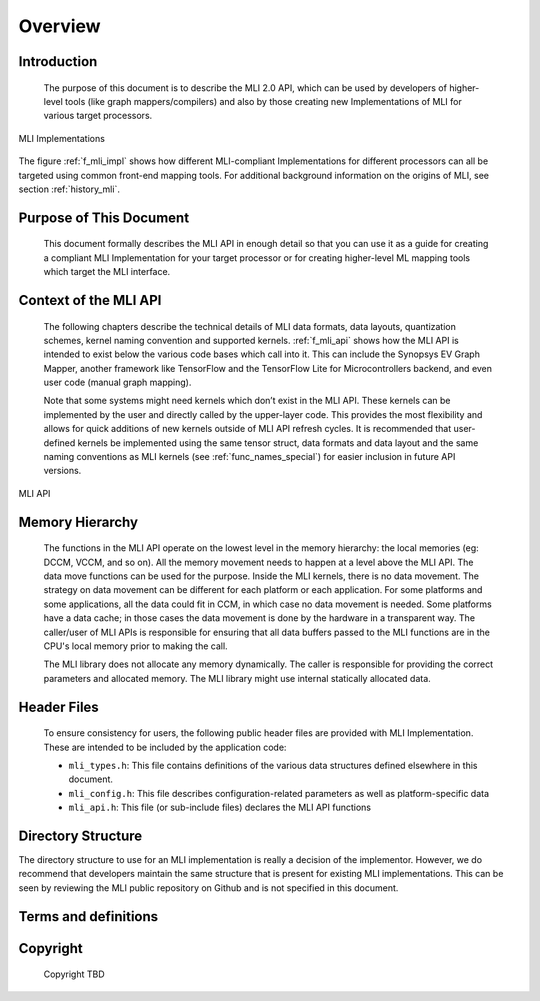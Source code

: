 .. _overview: 

Overview
========

Introduction
------------

  The purpose of this document is to describe the MLI 2.0 API, which can be used by 
  developers of higher-level tools (like graph mappers/compilers) and also by those 
  creating new Implementations of MLI for various target processors. 
  
.. _f_mli_impl:  
.. figure::  ../images/mli_impl.png
   :align: center
   :alt: MLI Implementations

   MLI Implementations

    
The figure :ref:`f_mli_impl` shows how different MLI-compliant Implementations for 
different processors can all be targeted using common front-end mapping tools.  
For additional background  information on the origins of MLI, see section :ref:`history_mli`.

Purpose of This Document
------------------------

  This document formally describes the MLI API in enough detail so that you 
  can use it as a guide for creating a compliant MLI Implementation for your target processor 
  or for creating higher-level ML mapping tools which target the MLI interface. 

Context of the MLI API
----------------------

  The following chapters describe the technical details of MLI data formats, data layouts, 
  quantization schemes, kernel naming convention and supported kernels. :ref:`f_mli_api` shows how 
  the MLI API is intended to exist below the various code bases which call into it.  
  This can include the Synopsys EV Graph Mapper, another framework like TensorFlow and the 
  TensorFlow Lite for Microcontrollers backend, and even user code (manual graph mapping).  
  
  Note that some systems might need kernels which don’t exist in the MLI API.  These kernels 
  can be implemented by the user and directly called by the upper-layer code.  This provides 
  the most flexibility and allows for quick additions of new kernels outside of MLI API refresh 
  cycles.  It is recommended that user-defined kernels be implemented using the same tensor struct, 
  data formats and data layout and the same naming conventions as MLI kernels (see :ref:`func_names_special`) 
  for easier inclusion in future API versions.
 
.. _f_mli_api:  
.. figure::  ../images/mli_api.png
   :align: center
   :alt: MLI API
   
   MLI API

Memory Hierarchy
----------------

  The functions in the MLI API operate on the lowest level in the memory hierarchy: the local 
  memories (eg: DCCM, VCCM, and so on). All the memory movement needs to happen at a level above the MLI API. 
  The data move functions can be used for the purpose. Inside the MLI kernels, there is no data movement. 
  The strategy on data movement can be different for each platform or each application. For some 
  platforms and some applications, all the data could fit in CCM, in which case no data movement 
  is needed. Some platforms have a data cache; in those cases the data movement is done by the 
  hardware in a transparent way. The caller/user of MLI APIs is responsible for ensuring that all 
  data buffers passed to the MLI functions are in the CPU's local memory prior to making the call.
  
  The MLI library does not allocate any memory dynamically. The caller is responsible for providing 
  the correct parameters and allocated memory. The MLI library might use internal statically allocated 
  data.

Header Files
------------

  To ensure consistency for users, the following public header files are provided with  
  MLI Implementation.  These are intended to be included by the application code:
  
  - ``mli_types.h``: This file contains definitions of the various data structures defined elsewhere 
    in this document.
  
  - ``mli_config.h``: This file describes configuration-related parameters as well as platform-specific 
    data
  
  - ``mli_api.h``: This file (or sub-include files) declares the MLI API functions

Directory Structure
-------------------

The directory structure to use for an MLI implementation is really a decision of the implementor.
However, we do recommend that developers maintain the same structure that is present for existing 
MLI implementations. This can be seen by reviewing the MLI public repository on Github and is not 
specified in this document. 

.. _terms_and_defs:
   
Terms and definitions
---------------------

.. glossary::
   :sorted:

   AGU
      Address Generation Unit

   API 
      Application Programming Interface
  
   ARCv2DSP 
      Synopsys DesignWare® ARC® Processors Family of 32-bit CPUs 

   ARC EMxD 
      Family of 32-bit ARC Processor Cores. Single-core, 3-Step Pipeline, ARCv2DSP 

   ARC HS4xD 
      Family of 32-bit ARC Processor Cores. Multi-core, Dual-Issue, 10-Step Pipeline, ARCv2DSP
      
   CCAC 
      MetaWare Compiler 

   DMA 
      Direct Memory Access 
      
   DSP
      Digital Signal Processor 
      
   FXAPI 
      Fixed-point API 
     
   LTO 
      Link-Time Optimization 

   MAC
      Multiple Accumulate 

   MDB 
      MetaWare Debugger

   MPY 
      Multiply Command 

   MWDT
      MetaWare Development Toolset
      
   nSIM 
      Instruction Set Simulator
      
   OOB
      Out-Of-the Box   

   PCM 
      Pulse Code Modulation 
   
   TCF
      Tool Configuration File. Holds information about ARC processor build configuration and extensions. 
      
   xCAM 
      Cycle Accurate Model
  
    
.. _Copyright:
  
Copyright
---------

  Copyright TBD
